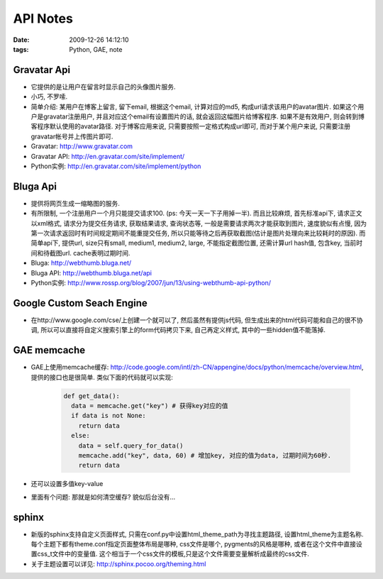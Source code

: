API Notes
===================

:date: 2009-12-26 14:12:10
:tags: Python, GAE, note


Gravatar Api
-------------------------

* 它提供的是让用户在留言时显示自己的头像图片服务.
* 小巧, 不罗嗦.
* 简单介绍: 某用户在博客上留言, 留下email, 根据这个email, 计算对应的md5, 构成url请求该用户的avatar图片. 如果这个用户是gravatar注册用户, 并且对应这个email有设置图片的话, 就会返回这幅图片给博客程序. 如果不是有效用户, 则会转到博客程序默认使用的avatar路径. 对于博客应用来说, 只需要按照一定格式构成url即可, 而对于某个用户来说, 只需要注册gravatar帐号并上传图片即可.
* Gravatar: http://www.gravatar.com
* Gravatar API: http://en.gravatar.com/site/implement/
* Python实例: http://en.gravatar.com/site/implement/python

Bluga Api
-------------------------

* 提供将网页生成一缩略图的服务.
* 有所限制, 一个注册用户一个月只能提交请求100. (ps: 今天一天一下子用掉一半). 而且比较麻烦, 首先标准api下, 请求正文以xml格式, 请求分为提交任务请求, 获取结果请求, 查询状态等, 一般是需要请求两次才能获取到图片, 速度貌似有点慢, 因为第一次请求返回时有时间规定期间不能重提交任务, 所以只能等待之后再获取截图(估计是图片处理向来比较耗时的原因). 而简单api下, 提供url, size只有small, medium1, medium2, large, 不能指定截图位置, 还需计算url hash值, 包含key, 当前时间和待截图url. cache表明过期时间.
* Bluga: http://webthumb.bluga.net/
* Bluga API: http://webthumb.bluga.net/api
* Python实例: http://www.rossp.org/blog/2007/jun/13/using-webthumb-api-python/

Google Custom Seach Engine
------------------------------------

* 在http://www.google.com/cse/上创建一个就可以了, 然后虽然有提供js代码, 但生成出来的html代码可能和自己的很不协调, 所以可以直接将自定义搜索引擎上的form代码拷贝下来, 自己再定义样式, 其中的一些hidden值不能落掉.

GAE memcache
-------------------------

* GAE上使用memcache缓存: http://code.google.com/intl/zh-CN/appengine/docs/python/memcache/overview.html, 提供的接口也是很简单. 类似下面的代码就可以实现:

    .. sourcecode:: python

        def get_data():
          data = memcache.get("key") # 获得key对应的值
          if data is not None:
            return data
          else:
            data = self.query_for_data()
            memcache.add("key", data, 60) # 增加key, 对应的值为data, 过期时间为60秒.
            return data

* 还可以设置多值key-value
* 里面有个问题: 那就是如何清空缓存? 貌似后台没有...


sphinx
-------------------------

* 新版的sphinx支持自定义页面样式, 只需在conf.py中设置html_theme_path为寻找主题路径, 设置html_theme为主题名称. 每个主题下都有theme.conf指定页面整体布局是哪种, css文件是哪个, pygments的风格是哪种, 或者在这个文件中直接设置css_t文件中的变量值. 这个相当于一个css文件的模板,只是这个文件需要变量解析成最终的css文件.
* 关于主题设置可以详见: http://sphinx.pocoo.org/theming.html